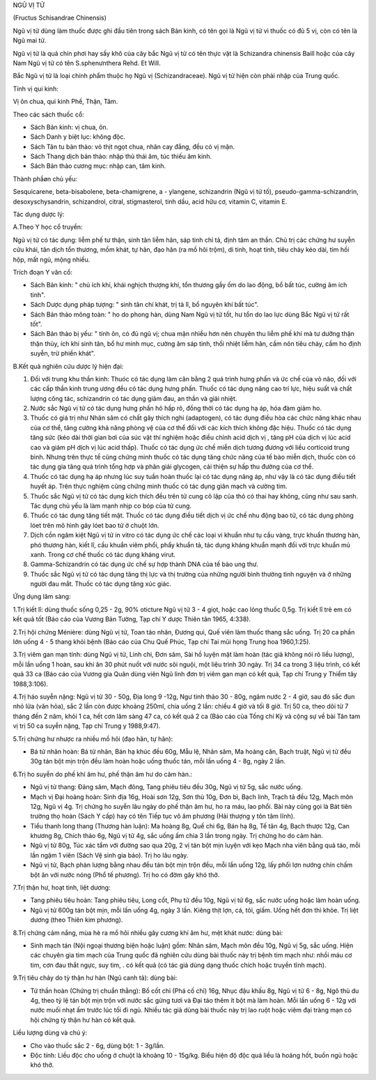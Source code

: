 .. _plants_ngu_vi_tu:




NGŨ VỊ TỬ

(Fructus Schisandrae Chinensis)

Ngũ vị tử dùng làm thuốc được ghi đầu tiên trong sách Bản kinh, có tên
gọi là Ngũ vị tử vì thuốc có đủ 5 vị, còn có tên là Ngũ mai tử.

Ngũ vị tử là quả chín phơi hay sấy khô của cây bắc Ngũ vị tử có tên thực
vật là Schizandra chinensis Baill hoặc của cây Nam Ngũ vị tử có tên
S.sphenưnthera Rehd. Et Will.

Bắc Ngũ vị tử là loại chính phẩm thuộc họ Ngũ vị (Schizandraceae). Ngũ
vị tử hiện còn phải nhập của Trung quốc.

Tính vị qui kinh:

Vị ôn chua, qui kinh Phế, Thận, Tâm.

Theo các sách thuốc cổ:

-  Sách Bản kinh: vị chua, ôn.
-  Sách Danh y biệt lục: không độc.
-  Sách Tân tu bản thảo: vỏ thịt ngọt chua, nhân cay đắng, đều có vị
   mặn.
-  Sách Thang dịch bản thảo: nhập thủ thái âm, túc thiếu âm kinh.
-  Sách Bản thảo cương mục: nhập can, tâm kinh.

Thành phầøn chủ yếu:

Sesquicarene, beta-bisabolene, beta-chamigrene, a - ylangene,
schizandrin (Ngũ vị tử tố), pseudo-gamma-schizandrin, desoxyschysandrin,
schizandrol, citral, stigmasterol, tinh dầu, acid hữu cơ, vitamin C,
vitamin E.

Tác dụng dược lý:

A.Theo Y học cổ truyền:

Ngũ vị tử có tác dụng: liễm phế tư thận, sinh tân liễm hãn, sáp tinh chỉ
tả, định tâm an thần. Chủ trị các chứng hư suyễn cửu khái, tân dịch tổn
thương, mồm khát, tự hãn, đạo hãn (ra mồ hôi trộm), di tinh, hoạt tính,
tiêu chảy kéo dài, tim hồi hộp, mất ngủ, mộng nhiều.

Trích đoạn Y văn cổ:

-  Sách Bản kinh: " chủ ích khí, khái nghịch thượng khí, tổn thương gầy
   ốm do lao động, bổ bất túc, cường âm ích tinh".
-  Sách Dược dụng pháp tượng: " sinh tân chí khát, trị tả lî, bổ nguyên
   khí bất túc".
-  Sách Bản thảo mông toàn: " ho do phong hàn, dùng Nam Ngũ vị tử tốt,
   hư tổn do lao lực dùng Bắc Ngũ vị tử rất tốt".
-  Sách Bản thảo bị yếu: " tính ôn, có đủ ngũ vị; chua mặn nhiều hơn nên
   chuyên thu liễm phế khí mà tư dưỡng thận thận thủy, ích khí sinh tân,
   bổ hư minh mục, cường âm sáp tinh, thối nhiệt liễm hãn, cầm nôn tiêu
   chảy, cầm ho định suyễn, trừ phiền khát".

B.Kết quả nghiên cứu dược lý hiện đại:

#. Đối với trung khu thần kinh: Thuóc có tác dụng làm cân bằng 2 quá
   trình hưng phấn và ức chế của vỏ não, đối với các cấp thần kinh trung
   ương đều có tác dụng hưng phấn. Thuốc có tác dụng nâng cao trí lực,
   hiệu suất và chất lượng công tác, schizandrin có tác dụng giảm đau,
   an thần và giải nhiệt.
#. Nước sắc Ngũ vị tử có tác dụng hưng phấn hô hấp rõ, đồng thời có tác
   dụng hạ áp, hóa đàm giảm ho.
#. Thuốc có giá trị như Nhân sâm có chất gây thích nghi (adaptogen), có
   tác dụng điều hòa các chức năng khác nhau của cơ thể, tăng cường khả
   năng phòng vệ của cơ thể đối với các kích thích không đặc hiệu. Thuốc
   có tác dụng tăng sức (kéo dài thời gian bơi của súc vật thí nghiệm
   hoặc điều chỉnh acid dịch vị , tăng pH của dịch vị lúc acid cao và
   giảm pH dịch vị lúc acid thấp). Thuốc có tác dụng ức chế miễn dịch
   tương đương với liều corticoid trung bình. Nhưng trên thực tế cũng
   chứng minh thuốc có tác dụng tăng chức năng của tế bào miễn dịch,
   thuốc còn có tác dụng gia tăng quá trình tổng hợp và phân giải
   glycogen, cải thiện sự hấp thu đường của cơ thể.
#. Thuốc có tác dụng hạ áp nhưng lúc suy tuần hoàn thuốc lại có tác dụng
   nâng áp, như vậy là có tác dụng điều tiết huyết áp. Trên thực nghiệm
   cũng chứng minh thuốc có tác dụng giãn mạch và cường tim.
#. Thuốc sắc Ngũ vị tử có tác dụng kích thích đều trên tử cung cô lập
   của thỏ có thai hay không, cũng như sau sanh. Tác dụng chủ yếu là làm
   mạnh nhịp co bóp của tử cung.
#. Thuốc có tác dụng tăng tiết mật. Thuốc có tác dụng điều tiết dịch vị
   ức chế nhu động bao tử, có tác dụng phòng lóet trên mô hình gây lóet
   bao tử ở chuột lớn.
#. Dịch cồn ngâm kiệt Ngũ vị tử in vitro có tác dụng ức chế các loại vi
   khuẩn như tụ cầu vàng, trực khuẩn thương hàn, phó thương hàn, kiết
   lî, cầu khuẩn viêm phổi, phẩy khuẩn tả, tác dụng kháng khuẩn mạnh đối
   với trực khuẩn mủ xanh. Trong cơ chế thuốc có tác dụng kháng virut.
#. Gamma-Schizandrin có tác dụng ức chế sự hợp thành DNA của tế bào ung
   thư.
#. Thuốc sắc Ngũ vị tử có tác dụng tăng thị lực và thị trường của những
   người bình thường tình nguyện và ở những người đau mắt. Thuốc có tác
   dụng tăng xúc giác.

Ứng dụng lâm sàng:

1.Trị kiết lî: dùng thuốc sống 0,25 - 2g, 90% oticture Ngũ vị tử 3 - 4
giọt, hoặc cao lỏng thuốc 0,5g. Trị kiết lî trẻ em có kết quả tốt (Báo
cáo của Vương Bản Tường, Tạp chí Y dược Thiên tân 1965, 4:338).

2.Trị hội chứng Ménière: dùng Ngũ vị tử, Toan táo nhân, Đương qui, Quế
viên làm thuốc thang sắc uống. Trị 20 ca phần lớn uống 4 - 5 thang khỏi
bệnh (Báo cáo của Chu Quế Phúc, Tạp chí Tai mũi họng Trung hoa
1960,1:25).

3.Trị viêm gan mạn tính: dùng Ngũ vị tử, Linh chi, Đơn sâm, Sài hồ luyện
mật làm hoàn (tác giả không nói rõ liều lượng), mỗi lần uống 1 hoàn,
sau khi ăn 30 phút nuốt với nước sôi nguội, một liệu trình 30 ngày. Trị
34 ca trong 3 liệu trình, có kết quả 33 ca (Báo cáo của Vương gia Quân
dùng viên Ngũ linh đơn trị viêm gan mạn có kết quả, Tạp chí Trung y
Thiểm tây 1988,3:106).

4.Trị háo suyễn nặng: Ngũ vị tử 30 - 50g, Địa long 9 -12g, Ngư tinh thảo
30 - 80g, ngâm nước 2 - 4 giờ, sau đó sắc đun nhỏ lửa (văn hỏa), sắc 2
lần còn được khoảng 250ml, chia uống 2 lần: chiều 4 giờ và tối 8 giờ.
Trị 50 ca, theo dõi từ 7 tháng đến 2 năm, khỏi 1 ca, hết cơn lâm sàng 47
ca, có kết quả 2 ca (Báo cáo của Tống chí Kỳ và cộng sự về bài Tân tam
vị trị 50 ca suyễn nặng, Tạp chí Trung y 1988,9:47).

5.Trị chứng hư nhược ra nhiều mồ hôi (đạo hãn, tự hãn):

-  Bá tử nhân hoàn: Bá tử nhân, Bán hạ khúc đều 60g, Mẫu lệ, Nhân sâm,
   Ma hoàng căn, Bạch truật, Ngũ vị tử đều 30g tán bột mịn trộn đều làm
   hoàn hoặc uống thuốc tán, mỗi lần uống 4 - 8g, ngày 2 lần.

6.Trị ho suyễn do phế khí âm hư, phế thận âm hư do cảm hàn.:

-  Ngũ vị tử thang: Đảng sâm, Mạch đông, Tang phiêu tiêu đều 30g, Ngũ vị
   tử 5g, sắc nước uống.
-  Mạch vị Đại hoàng hoàn: Sinh địa 16g, Hoài sơn 12g, Sơn thù 10g, Đơn
   bì, Bạch linh, Trạch tả đều 12g, Mạch môn 12g, Ngũ vị 4g. Trị chứng
   ho suyễn lâu ngày do phế thận âm hư, ho ra máu, lao phổi. Bài này
   cũng gọi là Bát tiên trường thọ hoàn (Sách Y cấp) hay có tên Tiếp
   tục vô âm phương (Hải thượng y tôn tâm lĩnh).
-  Tiểu thanh long thang (Thương hàn luận): Ma hoàng 8g, Quế chi 6g,
   Bán hạ 8g, Tế tân 4g, Bạch thược 12g, Can khương 8g, Chích thảo 6g,
   Ngũ vị tử 4g, sắc uống ấm chia 3 lần trong ngày. Trị chứng ho do cảm
   hàn.
-  Ngũ vị tử 80g, Túc xác tẩm với đường sao qua 20g, 2 vị tán bột mịn
   luyện với kẹo Mạch nha viên bằng quả táo, mỗi lần ngậm 1 viên (Sách
   Vệ sinh gia bảo). Trị ho lâu ngày.
-  Ngũ vị tử, Bạch phàn lượng bằng nhau đều tán bột mịn trộn đều, mỗi
   lần uống 12g, lấy phổi lợn nướng chín chấm bột ăn với nước nóng (Phổ
   tế phương). Trị ho có đờm gây khó thở.

7.Trị thận hư, hoạt tinh, liệt dương:

-  Tang phiêu tiêu hoàn: Tang phiêu tiêu, Long cốt, Phụ tử đều 10g, Ngũ
   vị tử 6g, sắc nước uống hoặc làm hoàn uống.
-  Ngũ vị tử 600g tán bột mịn, mỗi lần uống 4g, ngày 3 lần. Kiêng thịt
   lợn, cá, tỏi, giấm. Uống hết đơn thì khỏe. Trị liệt dương (theo
   Thiên kim phương).

8.Trị chứng cảm nắng, mùa hè ra mồ hôi nhiều gây cương khí âm hư, mệt
khát nước: dùng bài:

-  Sinh mạch tán (Nội ngoại thương biện hoặc luận) gồm: Nhân sâm, Mạch
   môn đều 10g, Ngũ vị 5g, sắc uống. Hiện các chuyên gia tim mạch của
   Trung quốc đã nghiên cứu dùng bài thuốc này trị bệnh tim mạch như:
   nhồi máu cơ tim, cơn đau thắt ngực, suy tim, . có kết quả (có tác
   giả dùng dạng thuốc chích hoặc truyền tĩnh mạch).

9.Trị tiêu chảy do tỳ thận hư hàn (Ngũ canh tả): dùng bài:

-  Tứ thần hoàn (Chứng trị chuẩn thằng): Bổ cốt chỉ (Phá cố chỉ) 16g,
   Nhục đậu khấu 8g, Ngũ vị tử 6 - 8g, Ngô thù du 4g, theo tỷ lệ tán bột
   mịn trộn với nước sắc gừng tươi và Đại táo thêm ít bột mà làm hoàn.
   Mỗi lần uống 6 - 12g với nước muối nhạt ấm trước lúc tối đi ngủ.
   Nhiều tác giả dùng bài thuốc này trị lao ruột hoặc viêm đại tràng mạn
   có hội chứng tỳ thận hư hàn có kết quả.

Liều lượng dùng và chú ý:

-  Cho vào thuốc sắc 2 - 6g, dùng bột: 1 - 3g/lần.
-  Độc tính: Liều độc cho uống ở chuột là khoảng 10 - 15g/kg. Biểu hiện
   độ độc quá liều là hoảng hốt, buồn ngủ hoặc khó thở.

 

..  image:: NGUVI.JPG
   :width: 50px
   :height: 50px
   :target: NGUVITU_.HTM
